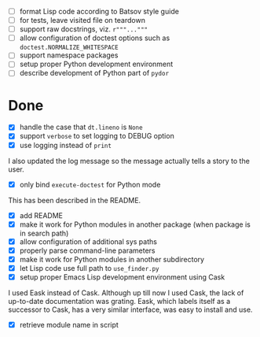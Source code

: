 - [ ] format Lisp code according to Batsov style guide
- [ ] for tests, leave visited file on teardown
- [ ] support raw docstrings, viz. ~r"""..."""~
- [ ] allow configuration of doctest options such as ~doctest.NORMALIZE_WHITESPACE~
- [ ] support namespace packages
- [ ] setup proper Python development environment
- [ ] describe development of Python part of ~pydor~

* Done

- [X] handle the case that ~dt.lineno~ is ~None~
- [X] support ~verbose~ to set logging to DEBUG option
- [X] use logging instead of ~print~

I also updated the log message so the message actually tells a story to the
user.

- [X] only bind ~execute-doctest~ for Python mode

This has been described in the README.

- [X] add README
- [X] make it work for Python modules in another package (when package is in search path)
- [X] allow configuration of additional sys paths
- [X] properly parse command-line parameters
- [X] make it work for Python modules in another subdirectory
- [X] let Lisp code use full path to ~use_finder.py~
- [X] setup proper Emacs Lisp development environment using Cask

I used Eask instead of Cask. Although up till now I used Cask, the lack of
up-to-date documentation was grating. Eask, which labels itself as a successor
to Cask, has a very similar interface, was easy to install and use.

- [X] retrieve module name in script
